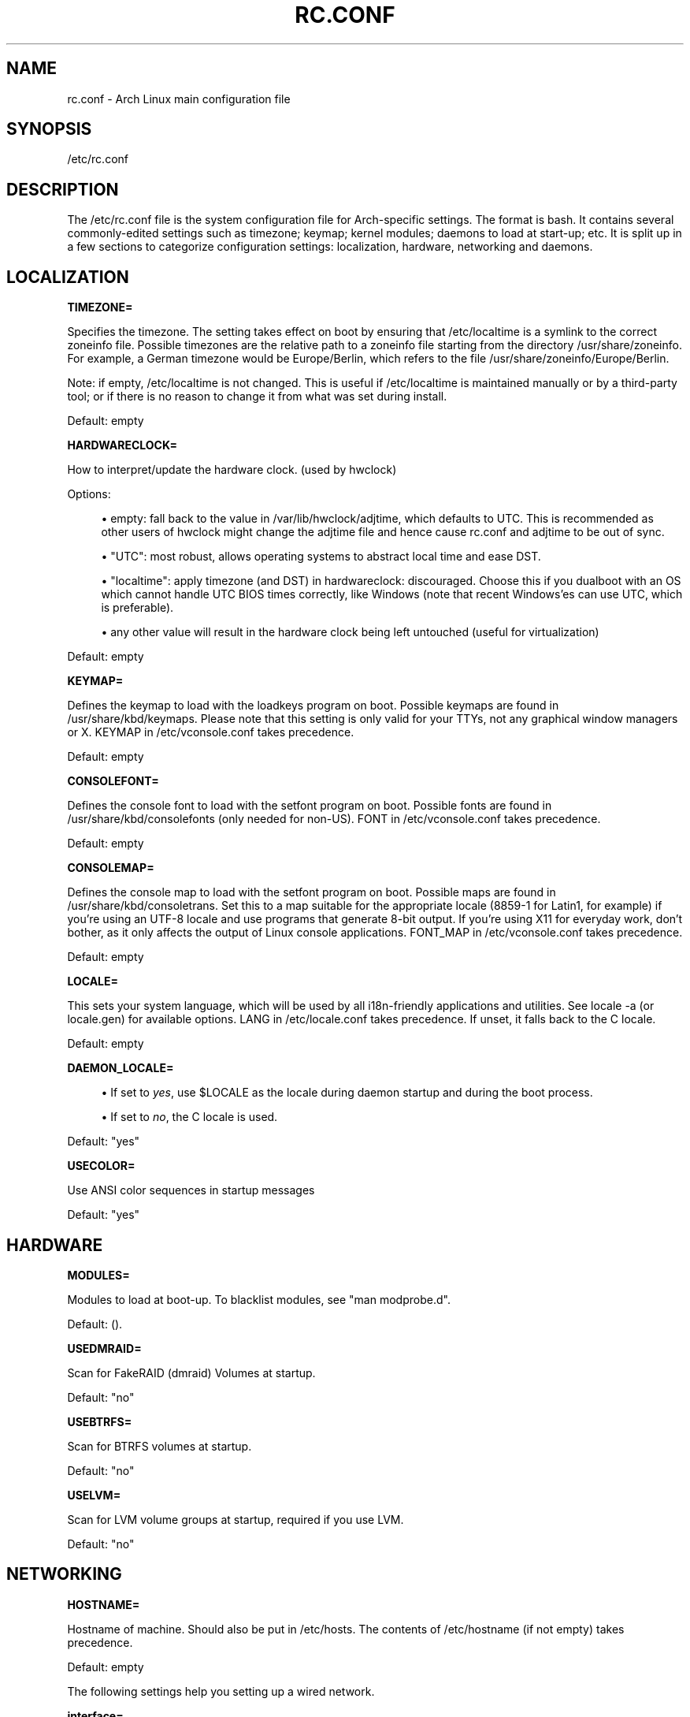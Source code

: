 '\" t
.\"     Title: rc.conf
.\"    Author: [see the "AUTHORS" section]
.\" Generator: DocBook XSL Stylesheets v1.77.1 <http://docbook.sf.net/>
.\"      Date: 10/10/2012
.\"    Manual: \ \&
.\"    Source: \ \&
.\"  Language: English
.\"
.TH "RC\&.CONF" "5" "10/10/2012" "\ \&" "\ \&"
.\" -----------------------------------------------------------------
.\" * Define some portability stuff
.\" -----------------------------------------------------------------
.\" ~~~~~~~~~~~~~~~~~~~~~~~~~~~~~~~~~~~~~~~~~~~~~~~~~~~~~~~~~~~~~~~~~
.\" http://bugs.debian.org/507673
.\" http://lists.gnu.org/archive/html/groff/2009-02/msg00013.html
.\" ~~~~~~~~~~~~~~~~~~~~~~~~~~~~~~~~~~~~~~~~~~~~~~~~~~~~~~~~~~~~~~~~~
.ie \n(.g .ds Aq \(aq
.el       .ds Aq '
.\" -----------------------------------------------------------------
.\" * set default formatting
.\" -----------------------------------------------------------------
.\" disable hyphenation
.nh
.\" disable justification (adjust text to left margin only)
.ad l
.\" -----------------------------------------------------------------
.\" * MAIN CONTENT STARTS HERE *
.\" -----------------------------------------------------------------
.SH "NAME"
rc.conf \- Arch Linux main configuration file
.SH "SYNOPSIS"
.sp
/etc/rc\&.conf
.SH "DESCRIPTION"
.sp
The /etc/rc\&.conf file is the system configuration file for Arch\-specific settings\&. The format is bash\&. It contains several commonly\-edited settings such as timezone; keymap; kernel modules; daemons to load at start\-up; etc\&. It is split up in a few sections to categorize configuration settings: localization, hardware, networking and daemons\&.
.SH "LOCALIZATION"
.sp
\fBTIMEZONE=\fR
.sp
Specifies the timezone\&. The setting takes effect on boot by ensuring that /etc/localtime is a symlink to the correct zoneinfo file\&. Possible timezones are the relative path to a zoneinfo file starting from the directory /usr/share/zoneinfo\&. For example, a German timezone would be Europe/Berlin, which refers to the file /usr/share/zoneinfo/Europe/Berlin\&.
.sp
Note: if empty, /etc/localtime is not changed\&. This is useful if /etc/localtime is maintained manually or by a third\-party tool; or if there is no reason to change it from what was set during install\&.
.sp
Default: empty
.sp
\fBHARDWARECLOCK=\fR
.sp
How to interpret/update the hardware clock\&. (used by hwclock)
.sp
Options:
.sp
.RS 4
.ie n \{\
\h'-04'\(bu\h'+03'\c
.\}
.el \{\
.sp -1
.IP \(bu 2.3
.\}
empty: fall back to the value in /var/lib/hwclock/adjtime, which defaults to UTC\&. This is recommended as other users of hwclock might change the adjtime file and hence cause rc\&.conf and adjtime to be out of sync\&.
.RE
.sp
.RS 4
.ie n \{\
\h'-04'\(bu\h'+03'\c
.\}
.el \{\
.sp -1
.IP \(bu 2.3
.\}
"UTC": most robust, allows operating systems to abstract local time and ease DST\&.
.RE
.sp
.RS 4
.ie n \{\
\h'-04'\(bu\h'+03'\c
.\}
.el \{\
.sp -1
.IP \(bu 2.3
.\}
"localtime": apply timezone (and DST) in hardwareclock: discouraged\&. Choose this if you dualboot with an OS which cannot handle UTC BIOS times correctly, like Windows (note that recent Windows\(cqes can use UTC, which is preferable)\&.
.RE
.sp
.RS 4
.ie n \{\
\h'-04'\(bu\h'+03'\c
.\}
.el \{\
.sp -1
.IP \(bu 2.3
.\}
any other value will result in the hardware clock being left untouched (useful for virtualization)
.RE
.sp
Default: empty
.sp
\fBKEYMAP=\fR
.sp
Defines the keymap to load with the loadkeys program on boot\&. Possible keymaps are found in /usr/share/kbd/keymaps\&. Please note that this setting is only valid for your TTYs, not any graphical window managers or X\&. KEYMAP in /etc/vconsole\&.conf takes precedence\&.
.sp
Default: empty
.sp
\fBCONSOLEFONT=\fR
.sp
Defines the console font to load with the setfont program on boot\&. Possible fonts are found in /usr/share/kbd/consolefonts (only needed for non\-US)\&. FONT in /etc/vconsole\&.conf takes precedence\&.
.sp
Default: empty
.sp
\fBCONSOLEMAP=\fR
.sp
Defines the console map to load with the setfont program on boot\&. Possible maps are found in /usr/share/kbd/consoletrans\&. Set this to a map suitable for the appropriate locale (8859\-1 for Latin1, for example) if you\(cqre using an UTF\-8 locale and use programs that generate 8\-bit output\&. If you\(cqre using X11 for everyday work, don\(cqt bother, as it only affects the output of Linux console applications\&. FONT_MAP in /etc/vconsole\&.conf takes precedence\&.
.sp
Default: empty
.sp
\fBLOCALE=\fR
.sp
This sets your system language, which will be used by all i18n\-friendly applications and utilities\&. See locale \-a (or locale\&.gen) for available options\&. LANG in /etc/locale\&.conf takes precedence\&. If unset, it falls back to the C locale\&.
.sp
Default: empty
.sp
\fBDAEMON_LOCALE=\fR
.sp
.RS 4
.ie n \{\
\h'-04'\(bu\h'+03'\c
.\}
.el \{\
.sp -1
.IP \(bu 2.3
.\}
If set to
\fIyes\fR, use $LOCALE as the locale during daemon startup and during the boot process\&.
.RE
.sp
.RS 4
.ie n \{\
\h'-04'\(bu\h'+03'\c
.\}
.el \{\
.sp -1
.IP \(bu 2.3
.\}
If set to
\fIno\fR, the C locale is used\&.
.RE
.sp
Default: "yes"
.sp
\fBUSECOLOR=\fR
.sp
Use ANSI color sequences in startup messages
.sp
Default: "yes"
.SH "HARDWARE"
.sp
\fBMODULES=\fR
.sp
Modules to load at boot\-up\&. To blacklist modules, see "man modprobe\&.d"\&.
.sp
Default: ()\&.
.sp
\fBUSEDMRAID=\fR
.sp
Scan for FakeRAID (dmraid) Volumes at startup\&.
.sp
Default: "no"
.sp
\fBUSEBTRFS=\fR
.sp
Scan for BTRFS volumes at startup\&.
.sp
Default: "no"
.sp
\fBUSELVM=\fR
.sp
Scan for LVM volume groups at startup, required if you use LVM\&.
.sp
Default: "no"
.SH "NETWORKING"
.sp
\fBHOSTNAME=\fR
.sp
Hostname of machine\&. Should also be put in /etc/hosts\&. The contents of /etc/hostname (if not empty) takes precedence\&.
.sp
Default: empty
.sp
The following settings help you setting up a wired network\&.
.sp
\fBinterface=\fR
.sp
Name of device\&. Use \fIip addr\fR or \fIls /sys/class/net/\fR to see all available interfaces\&.
.sp
Default: empty
.sp
Required for manual configuration as well as DHCP\&.
.sp
\fBaddress=\fR
.sp
IP address\&.
.sp
Default: empty
.sp
Required for manual configuration, empty for DHCP\&.
.sp
\fBnetmask=\fR
.sp
Subnet mask\&.
.sp
Default: empty (which means 255\&.255\&.255\&.0)
.sp
Optional for manual configuration, ignored for DHCP\&.
.sp
\fBbroadcast=\fR
.sp
Broadcast address\&.
.sp
Default: empty
.sp
Optional for manual configuration, ignored for DHCP\&.
.sp
\fBgateway=\fR
.sp
Default route\&.
.sp
Default: empty
.sp
Required for manual configuration, ignored for DHCP\&.
.sp
\fBStatic IP example\fR
.sp
.if n \{\
.RS 4
.\}
.nf
interface=eth0
address=192\&.168\&.0\&.2
netmask=255\&.255\&.255\&.0
broadcast=192\&.168\&.0\&.255
gateway=192\&.168\&.0\&.1
.fi
.if n \{\
.RE
.\}
.sp
\fBDHCP example\fR
.sp
.if n \{\
.RS 4
.\}
.nf
interface=eth0
address=
netmask=
gateway=
.fi
.if n \{\
.RE
.\}
.sp
The following options might be needed for advanced use\-cases\&.
.sp
\fBNETWORK_PERSIST=\fR
.sp
Setting this to "yes" will skip network shutdown\&. This is required if your root device is on NFS\&.
.sp
Default: "no"
.sp
\fBNETWORKS=\fR
.sp
This functionality is deprecated, please refer to the \fInetcfg\fR documentation\&.
.SH "DAEMONS"
.sp
\fBDAEMONS=\fR
.sp
Daemons to start at boot\-up (in this order) \- prefix a daemon with a ! to disable it \- prefix a daemon with a @ to start it up in the background
.sp
If you are sure nothing else touches your hardware clock (such as ntpd or a dual\-boot), you might want to enable \fIhwclock\fR\&. Note that this will only make a difference if the hwclock program has been calibrated correctly\&.
.sp
If you use a network filesystem you should enable \fInetfs\fR\&.
.sp
Default: (syslog\-ng network crond)
.SH "AUTHORS"
.sp
Written by Dieter Plaetinck, Tom Gundersen and others\&.
